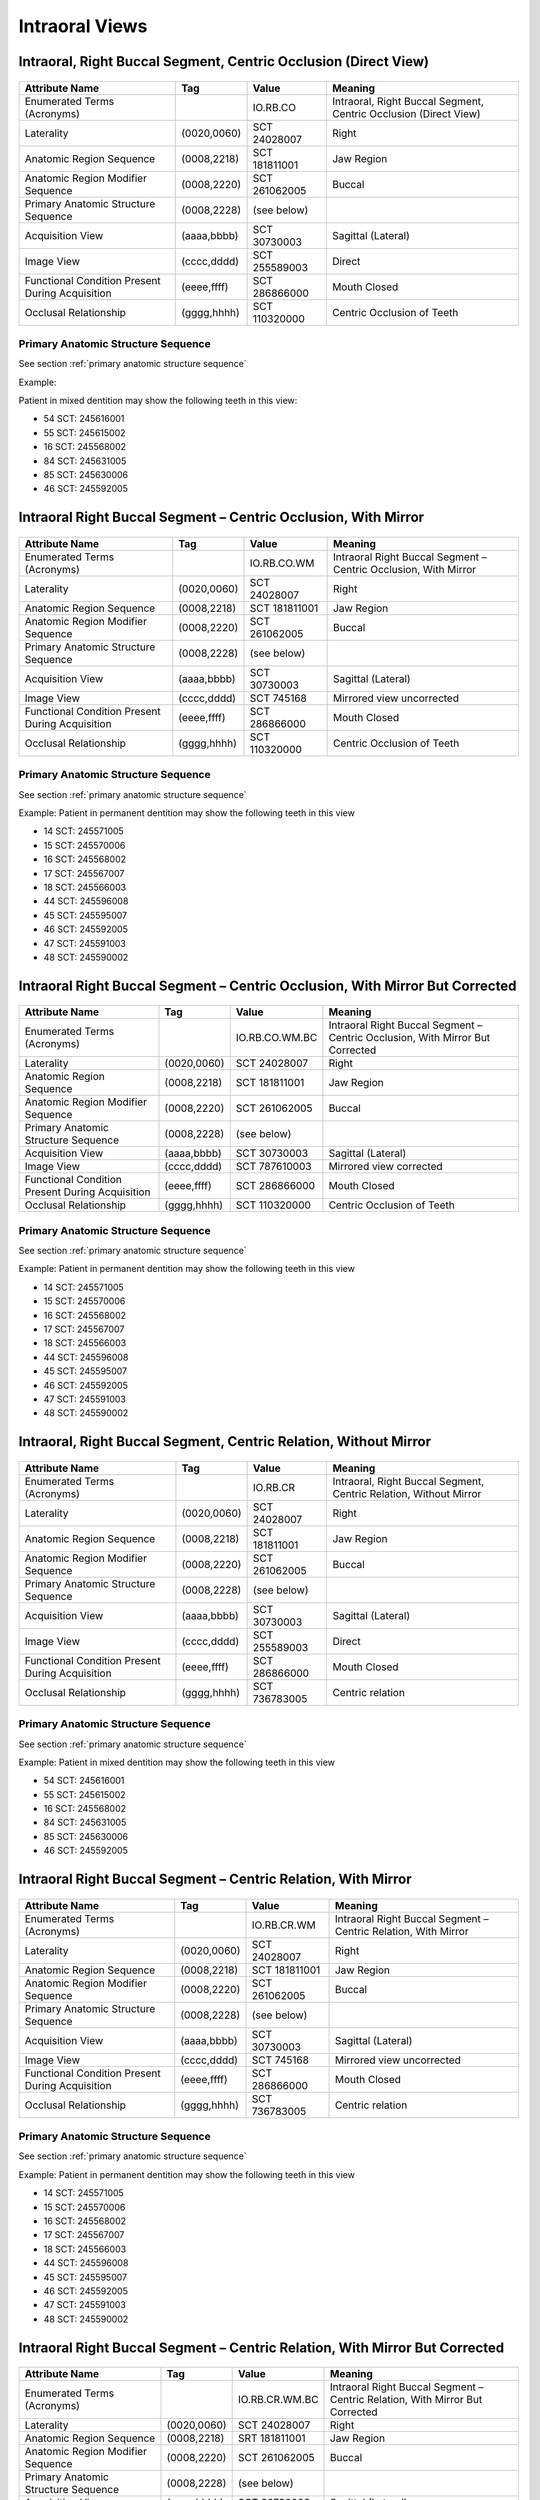 .. _intraoral views:

Intraoral Views
===============================================


Intraoral, Right Buccal Segment, Centric Occlusion (Direct View)
----------------------------------------------------------------

.. figure:: images/IV-01.png
	:class: with-border
	:alt: Line drawing of Intraoral, Right Buccal Segment, Centric Occlusion (Direct View)


+-------------------------------------------------+-------------+---------------+------------------------------------------------------------------+
|                 Attribute Name                  |     Tag     |     Value     |                             Meaning                              |
+=================================================+=============+===============+==================================================================+
| Enumerated Terms (Acronyms)                     |             | IO.RB.CO      | Intraoral, Right Buccal Segment, Centric Occlusion (Direct View) |
+-------------------------------------------------+-------------+---------------+------------------------------------------------------------------+
| Laterality                                      | (0020,0060) | SCT 24028007  | Right                                                            |
+-------------------------------------------------+-------------+---------------+------------------------------------------------------------------+
| Anatomic Region Sequence                        | (0008,2218) | SCT 181811001 | Jaw Region                                                       |
+-------------------------------------------------+-------------+---------------+------------------------------------------------------------------+
| Anatomic Region Modifier Sequence               | (0008,2220) | SCT 261062005 | Buccal                                                           |
+-------------------------------------------------+-------------+---------------+------------------------------------------------------------------+
| Primary Anatomic Structure Sequence             | (0008,2228) | (see below)   |                                                                  |
+-------------------------------------------------+-------------+---------------+------------------------------------------------------------------+
| Acquisition View                                | (aaaa,bbbb) | SCT 30730003  | Sagittal (Lateral)                                               |
+-------------------------------------------------+-------------+---------------+------------------------------------------------------------------+
| Image View                                      | (cccc,dddd) | SCT 255589003 | Direct                                                           |
+-------------------------------------------------+-------------+---------------+------------------------------------------------------------------+
| Functional Condition Present During Acquisition | (eeee,ffff) | SCT 286866000 | Mouth Closed                                                     |
+-------------------------------------------------+-------------+---------------+------------------------------------------------------------------+
| Occlusal Relationship                           | (gggg,hhhh) | SCT 110320000 | Centric Occlusion of Teeth                                       |
+-------------------------------------------------+-------------+---------------+------------------------------------------------------------------+

Primary Anatomic Structure Sequence
:::::::::::::::::::::::::::::::::::

See section :ref:`primary anatomic structure sequence`

Example:

Patient in mixed dentition may show the following teeth in this view:

* 54 SCT: 245616001
* 55 SCT: 245615002
* 16 SCT: 245568002
* 84 SCT: 245631005
* 85 SCT: 245630006
* 46 SCT: 245592005

Intraoral Right Buccal Segment – Centric Occlusion, With Mirror
----------------------------------------------------------------------

.. figure:: images/IV-02.png
	:class: with-border
	:alt: Line drawing of Intraoral Right Buccal Segment – Centric Occlusion, With Mirror

+-------------------------------------------------+-------------+---------------+-----------------------------------------------------------------+
|                 Attribute Name                  |     Tag     |     Value     |                             Meaning                             |
+=================================================+=============+===============+=================================================================+
| Enumerated Terms (Acronyms)                     |             | IO.RB.CO.WM   | Intraoral Right Buccal Segment – Centric Occlusion, With Mirror |
+-------------------------------------------------+-------------+---------------+-----------------------------------------------------------------+
| Laterality                                      | (0020,0060) | SCT 24028007  | Right                                                           |
+-------------------------------------------------+-------------+---------------+-----------------------------------------------------------------+
| Anatomic Region Sequence                        | (0008,2218) | SCT 181811001 | Jaw Region                                                      |
+-------------------------------------------------+-------------+---------------+-----------------------------------------------------------------+
| Anatomic Region Modifier Sequence               | (0008,2220) | SCT 261062005 | Buccal                                                          |
+-------------------------------------------------+-------------+---------------+-----------------------------------------------------------------+
| Primary Anatomic Structure Sequence             | (0008,2228) | (see below)   |                                                                 |
+-------------------------------------------------+-------------+---------------+-----------------------------------------------------------------+
| Acquisition View                                | (aaaa,bbbb) | SCT 30730003  | Sagittal (Lateral)                                              |
+-------------------------------------------------+-------------+---------------+-----------------------------------------------------------------+
| Image View                                      | (cccc,dddd) | SCT 745168    | Mirrored view uncorrected                                       |
+-------------------------------------------------+-------------+---------------+-----------------------------------------------------------------+
| Functional Condition Present During Acquisition | (eeee,ffff) | SCT 286866000 | Mouth Closed                                                    |
+-------------------------------------------------+-------------+---------------+-----------------------------------------------------------------+
| Occlusal Relationship                           | (gggg,hhhh) | SCT 110320000 | Centric Occlusion of Teeth                                      |
+-------------------------------------------------+-------------+---------------+-----------------------------------------------------------------+

Primary Anatomic Structure Sequence
:::::::::::::::::::::::::::::::::::

See section :ref:`primary anatomic structure sequence`

Example: Patient in permanent dentition may show the following teeth in this view

* 14 SCT: 245571005
* 15 SCT: 245570006
* 16 SCT: 245568002
* 17 SCT: 245567007
* 18 SCT: 245566003
* 44 SCT: 245596008
* 45 SCT: 245595007
* 46 SCT: 245592005
* 47 SCT: 245591003
* 48 SCT: 245590002

Intraoral Right Buccal Segment – Centric Occlusion, With Mirror But Corrected
-----------------------------------------------------------------------------

.. figure:: images/IV-03.png
	:class: with-border
	:alt: Line drawing of Intraoral Right Buccal Segment – Centric Occlusion, With Mirror But Corrected


+-------------------------------------------------+-------------+----------------+-------------------------------------------------------------------------------+
|                 Attribute Name                  |     Tag     |     Value      |                                    Meaning                                    |
+=================================================+=============+================+===============================================================================+
| Enumerated Terms (Acronyms)                     |             | IO.RB.CO.WM.BC | Intraoral Right Buccal Segment – Centric Occlusion, With Mirror But Corrected |
+-------------------------------------------------+-------------+----------------+-------------------------------------------------------------------------------+
| Laterality                                      | (0020,0060) | SCT 24028007   | Right                                                                         |
+-------------------------------------------------+-------------+----------------+-------------------------------------------------------------------------------+
| Anatomic Region Sequence                        | (0008,2218) | SCT 181811001  | Jaw Region                                                                    |
+-------------------------------------------------+-------------+----------------+-------------------------------------------------------------------------------+
| Anatomic Region Modifier Sequence               | (0008,2220) | SCT 261062005  | Buccal                                                                        |
+-------------------------------------------------+-------------+----------------+-------------------------------------------------------------------------------+
| Primary Anatomic Structure Sequence             | (0008,2228) | (see below)    |                                                                               |
+-------------------------------------------------+-------------+----------------+-------------------------------------------------------------------------------+
| Acquisition View                                | (aaaa,bbbb) | SCT 30730003   | Sagittal (Lateral)                                                            |
+-------------------------------------------------+-------------+----------------+-------------------------------------------------------------------------------+
| Image View                                      | (cccc,dddd) | SCT 787610003  | Mirrored view corrected                                                       |
+-------------------------------------------------+-------------+----------------+-------------------------------------------------------------------------------+
| Functional Condition Present During Acquisition | (eeee,ffff) | SCT 286866000  | Mouth Closed                                                                  |
+-------------------------------------------------+-------------+----------------+-------------------------------------------------------------------------------+
| Occlusal Relationship                           | (gggg,hhhh) | SCT 110320000  | Centric Occlusion of Teeth                                                    |
+-------------------------------------------------+-------------+----------------+-------------------------------------------------------------------------------+

Primary Anatomic Structure Sequence
:::::::::::::::::::::::::::::::::::

See section :ref:`primary anatomic structure sequence`

Example: Patient in permanent dentition may show the following teeth in this view

* 14 SCT: 245571005
* 15 SCT: 245570006
* 16 SCT: 245568002
* 17 SCT: 245567007
* 18 SCT: 245566003
* 44 SCT: 245596008
* 45 SCT: 245595007
* 46 SCT: 245592005
* 47 SCT: 245591003
* 48 SCT: 245590002

Intraoral, Right Buccal Segment, Centric Relation, Without Mirror
-----------------------------------------------------------------------------

.. figure:: images/IV-04.png
	:class: with-border
	:figwidth: 100%
	:alt: Line drawing of Intraoral, Right Buccal Segment, Centric Relation, Without Mirror

+-------------------------------------------------+-------------+---------------+-------------------------------------------------------------------+
|                 Attribute Name                  |     Tag     |     Value     |                              Meaning                              |
+=================================================+=============+===============+===================================================================+
| Enumerated Terms (Acronyms)                     |             | IO.RB.CR      | Intraoral, Right Buccal Segment, Centric Relation, Without Mirror |
+-------------------------------------------------+-------------+---------------+-------------------------------------------------------------------+
| Laterality                                      | (0020,0060) | SCT 24028007  | Right                                                             |
+-------------------------------------------------+-------------+---------------+-------------------------------------------------------------------+
| Anatomic Region Sequence                        | (0008,2218) | SCT 181811001 | Jaw Region                                                        |
+-------------------------------------------------+-------------+---------------+-------------------------------------------------------------------+
| Anatomic Region Modifier Sequence               | (0008,2220) | SCT 261062005 | Buccal                                                            |
+-------------------------------------------------+-------------+---------------+-------------------------------------------------------------------+
| Primary Anatomic Structure Sequence             | (0008,2228) | (see below)   |                                                                   |
+-------------------------------------------------+-------------+---------------+-------------------------------------------------------------------+
| Acquisition View                                | (aaaa,bbbb) | SCT 30730003  | Sagittal (Lateral)                                                |
+-------------------------------------------------+-------------+---------------+-------------------------------------------------------------------+
| Image View                                      | (cccc,dddd) | SCT 255589003 | Direct                                                            |
+-------------------------------------------------+-------------+---------------+-------------------------------------------------------------------+
| Functional Condition Present During Acquisition | (eeee,ffff) | SCT 286866000 | Mouth Closed                                                      |
+-------------------------------------------------+-------------+---------------+-------------------------------------------------------------------+
| Occlusal Relationship                           | (gggg,hhhh) | SCT 736783005 | Centric relation                                                  |
+-------------------------------------------------+-------------+---------------+-------------------------------------------------------------------+


Primary Anatomic Structure Sequence
:::::::::::::::::::::::::::::::::::

See section :ref:`primary anatomic structure sequence`

Example: Patient in mixed dentition may show the following teeth in this view

* 54 SCT: 245616001
* 55 SCT: 245615002
* 16 SCT: 245568002
* 84 SCT: 245631005
* 85 SCT: 245630006
* 46 SCT: 245592005

Intraoral Right Buccal Segment – Centric Relation, With Mirror
-----------------------------------------------------------------------------

.. figure:: images/IV-05.png
	:class: with-border
	:figwidth: 100%
	:alt: Line drawing of Intraoral Right Buccal Segment – Centric Relation, With Mirror

+-------------------------------------------------+-------------+---------------+----------------------------------------------------------------+
|                 Attribute Name                  |     Tag     |     Value     |                            Meaning                             |
+=================================================+=============+===============+================================================================+
| Enumerated Terms (Acronyms)                     |             | IO.RB.CR.WM   | Intraoral Right Buccal Segment – Centric Relation, With Mirror |
+-------------------------------------------------+-------------+---------------+----------------------------------------------------------------+
| Laterality                                      | (0020,0060) | SCT 24028007  | Right                                                          |
+-------------------------------------------------+-------------+---------------+----------------------------------------------------------------+
| Anatomic Region Sequence                        | (0008,2218) | SCT 181811001 | Jaw Region                                                     |
+-------------------------------------------------+-------------+---------------+----------------------------------------------------------------+
| Anatomic Region Modifier Sequence               | (0008,2220) | SCT 261062005 | Buccal                                                         |
+-------------------------------------------------+-------------+---------------+----------------------------------------------------------------+
| Primary Anatomic Structure Sequence             | (0008,2228) | (see below)   |                                                                |
+-------------------------------------------------+-------------+---------------+----------------------------------------------------------------+
| Acquisition View                                | (aaaa,bbbb) | SCT 30730003  | Sagittal (Lateral)                                             |
+-------------------------------------------------+-------------+---------------+----------------------------------------------------------------+
| Image View                                      | (cccc,dddd) | SCT 745168    | Mirrored view uncorrected                                      |
+-------------------------------------------------+-------------+---------------+----------------------------------------------------------------+
| Functional Condition Present During Acquisition | (eeee,ffff) | SCT 286866000 | Mouth Closed                                                   |
+-------------------------------------------------+-------------+---------------+----------------------------------------------------------------+
| Occlusal Relationship                           | (gggg,hhhh) | SCT 736783005 | Centric relation                                               |
+-------------------------------------------------+-------------+---------------+----------------------------------------------------------------+

Primary Anatomic Structure Sequence
:::::::::::::::::::::::::::::::::::

See section :ref:`primary anatomic structure sequence`

Example: Patient in permanent dentition may show the following teeth in this view

* 14 SCT: 245571005
* 15 SCT: 245570006
* 16 SCT: 245568002
* 17 SCT: 245567007
* 18 SCT: 245566003
* 44 SCT: 245596008
* 45 SCT: 245595007
* 46 SCT: 245592005
* 47 SCT: 245591003
* 48 SCT: 245590002

Intraoral Right Buccal Segment – Centric Relation, With Mirror But Corrected
----------------------------------------------------------------------------

.. figure:: images/IV-06.png
	:class: with-border
	:figwidth: 100%
	:alt: Line drawing of Intraoral Right Buccal Segment – Centric Relation, With Mirror


+-------------------------------------------------+-------------+----------------+------------------------------------------------------------------------------+
| Attribute Name                                  | Tag         | Value          | Meaning                                                                      |
+=================================================+=============+================+==============================================================================+
| Enumerated Terms (Acronyms)                     |             | IO.RB.CR.WM.BC | Intraoral Right Buccal Segment – Centric Relation, With Mirror But Corrected |
+-------------------------------------------------+-------------+----------------+------------------------------------------------------------------------------+
| Laterality                                      | (0020,0060) | SCT 24028007   | Right                                                                        |
+-------------------------------------------------+-------------+----------------+------------------------------------------------------------------------------+
| Anatomic Region Sequence                        | (0008,2218) | SRT 181811001  | Jaw Region                                                                   |
+-------------------------------------------------+-------------+----------------+------------------------------------------------------------------------------+
| Anatomic Region Modifier Sequence               | (0008,2220) | SCT 261062005  | Buccal                                                                       |
+-------------------------------------------------+-------------+----------------+------------------------------------------------------------------------------+
| Primary Anatomic Structure Sequence             | (0008,2228) | (see below)    |                                                                              |
+-------------------------------------------------+-------------+----------------+------------------------------------------------------------------------------+
| Acquisition View                                | (aaaa,bbbb) | SCT 30730003   | Sagittal (Lateral)                                                           |
+-------------------------------------------------+-------------+----------------+------------------------------------------------------------------------------+
| Image View                                      | (cccc,dddd) | SCT 787610003  | Mirrored view corrected                                                      |
+-------------------------------------------------+-------------+----------------+------------------------------------------------------------------------------+
| Functional Condition Present During Acquisition | (eeee,ffff) | SCT 286866000  | Mouth Closed                                                                 |
+-------------------------------------------------+-------------+----------------+------------------------------------------------------------------------------+
| Occlusal Relationship                           | (gggg,hhhh) | SCT 736783005  | Centric relation                                                             |
+-------------------------------------------------+-------------+----------------+------------------------------------------------------------------------------+

Primary Anatomic Structure Sequence
:::::::::::::::::::::::::::::::::::

See section :ref:`primary anatomic structure sequence`

Example: Patient in permanent dentition may show the following teeth in this view

* 54 SCT: 245616001
* 55 SCT: 245615002
* 84 SCT: 245631005
* 85 SCT: 245630006